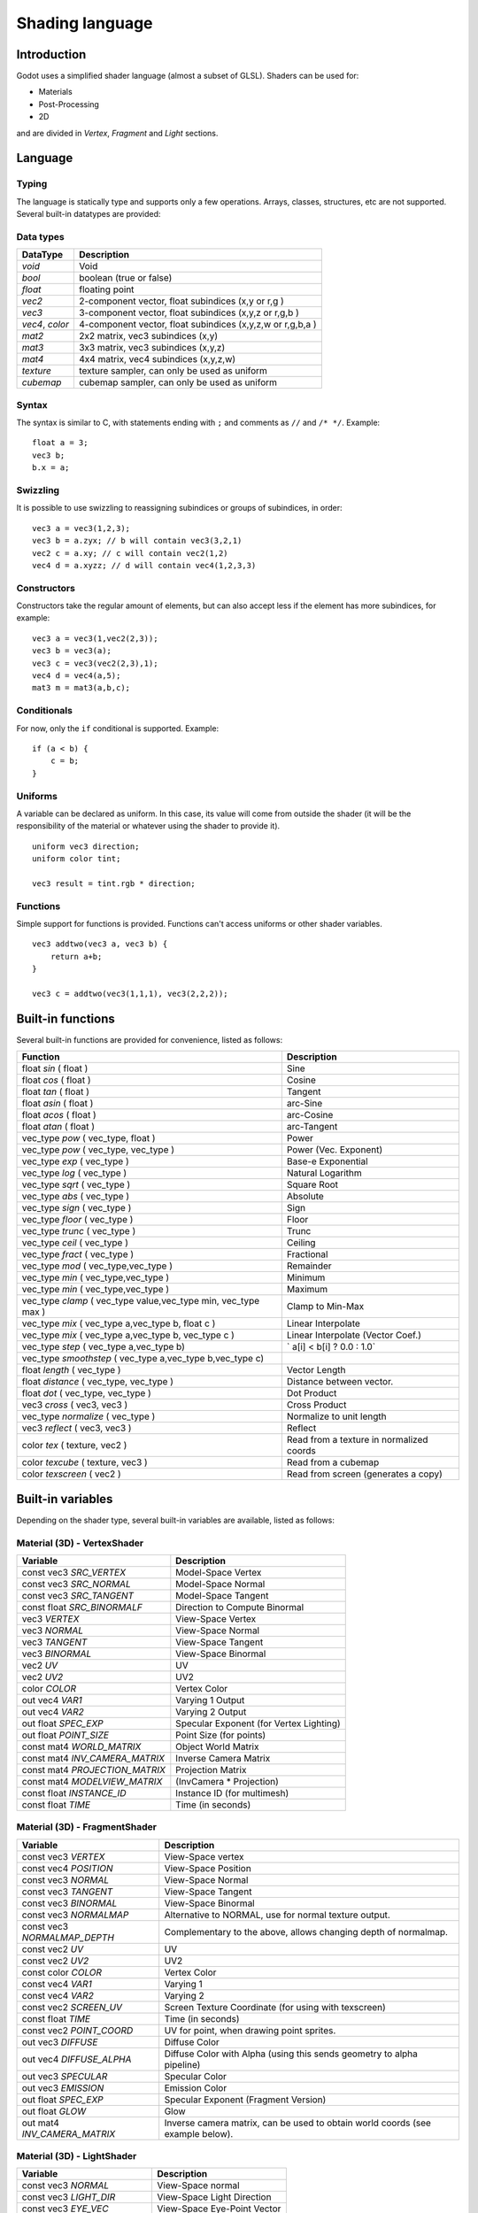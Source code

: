 .. _doc_shading_language:

Shading language
================

Introduction
------------

Godot uses a simplified shader language (almost a subset of GLSL).
Shaders can be used for:

-  Materials
-  Post-Processing
-  2D

and are divided in *Vertex*, *Fragment* and *Light* sections.

Language
--------

Typing
~~~~~~

The language is statically type and supports only a few operations.
Arrays, classes, structures, etc are not supported. Several built-in
datatypes are provided:

Data types
~~~~~~~~~~

+-------------------+--------------------------------------------------------------+
| DataType          | Description                                                  |
+===================+==============================================================+
| *void*            | Void                                                         |
+-------------------+--------------------------------------------------------------+
| *bool*            | boolean (true or false)                                      |
+-------------------+--------------------------------------------------------------+
| *float*           | floating point                                               |
+-------------------+--------------------------------------------------------------+
| *vec2*            | 2-component vector, float subindices (x,y or r,g )           |
+-------------------+--------------------------------------------------------------+
| *vec3*            | 3-component vector, float subindices (x,y,z or r,g,b )       |
+-------------------+--------------------------------------------------------------+
| *vec4*, *color*   | 4-component vector, float subindices (x,y,z,w or r,g,b,a )   |
+-------------------+--------------------------------------------------------------+
| *mat2*            | 2x2 matrix, vec3 subindices (x,y)                            |
+-------------------+--------------------------------------------------------------+
| *mat3*            | 3x3 matrix, vec3 subindices (x,y,z)                          |
+-------------------+--------------------------------------------------------------+
| *mat4*            | 4x4 matrix, vec4 subindices (x,y,z,w)                        |
+-------------------+--------------------------------------------------------------+
| *texture*         | texture sampler, can only be used as uniform                 |
+-------------------+--------------------------------------------------------------+
| *cubemap*         | cubemap sampler, can only be used as uniform                 |
+-------------------+--------------------------------------------------------------+

Syntax
~~~~~~

The syntax is similar to C, with statements ending with ``;`` and comments
as ``//`` and ``/* */``. Example:

::

    float a = 3;
    vec3 b;
    b.x = a;

Swizzling
~~~~~~~~~

It is possible to use swizzling to reassigning subindices or groups of
subindices, in order:

::

    vec3 a = vec3(1,2,3);
    vec3 b = a.zyx; // b will contain vec3(3,2,1)
    vec2 c = a.xy; // c will contain vec2(1,2)
    vec4 d = a.xyzz; // d will contain vec4(1,2,3,3)

Constructors
~~~~~~~~~~~~

Constructors take the regular amount of elements, but can also accept
less if the element has more subindices, for example:

::

    vec3 a = vec3(1,vec2(2,3));
    vec3 b = vec3(a);
    vec3 c = vec3(vec2(2,3),1);
    vec4 d = vec4(a,5);
    mat3 m = mat3(a,b,c);

Conditionals
~~~~~~~~~~~~

For now, only the ``if`` conditional is supported. Example:

::

    if (a < b) {
        c = b;
    }

Uniforms
~~~~~~~~

A variable can be declared as uniform. In this case, its value will
come from outside the shader (it will be the responsibility of the
material or whatever using the shader to provide it).

::

    uniform vec3 direction;
    uniform color tint;

    vec3 result = tint.rgb * direction;

Functions
~~~~~~~~~

Simple support for functions is provided. Functions can't access
uniforms or other shader variables.

::

    vec3 addtwo(vec3 a, vec3 b) {
        return a+b;
    }

    vec3 c = addtwo(vec3(1,1,1), vec3(2,2,2));

Built-in functions
------------------

Several built-in functions are provided for convenience, listed as
follows:

+-----------------------------------------------------------------------+---------------------------------------------+
| Function                                                              | Description                                 |
+=======================================================================+=============================================+
| float *sin* ( float )                                                 | Sine                                        |
+-----------------------------------------------------------------------+---------------------------------------------+
| float *cos* ( float )                                                 | Cosine                                      |
+-----------------------------------------------------------------------+---------------------------------------------+
| float *tan* ( float )                                                 | Tangent                                     |
+-----------------------------------------------------------------------+---------------------------------------------+
| float *asin* ( float )                                                | arc-Sine                                    |
+-----------------------------------------------------------------------+---------------------------------------------+
| float *acos* ( float )                                                | arc-Cosine                                  |
+-----------------------------------------------------------------------+---------------------------------------------+
| float *atan* ( float )                                                | arc-Tangent                                 |
+-----------------------------------------------------------------------+---------------------------------------------+
| vec\_type *pow* ( vec\_type, float )                                  | Power                                       |
+-----------------------------------------------------------------------+---------------------------------------------+
| vec\_type *pow* ( vec\_type, vec\_type )                              | Power (Vec. Exponent)                       |
+-----------------------------------------------------------------------+---------------------------------------------+
| vec\_type *exp* ( vec\_type )                                         | Base-e Exponential                          |
+-----------------------------------------------------------------------+---------------------------------------------+
| vec\_type *log* ( vec\_type )                                         | Natural Logarithm                           |
+-----------------------------------------------------------------------+---------------------------------------------+
| vec\_type *sqrt* ( vec\_type )                                        | Square Root                                 |
+-----------------------------------------------------------------------+---------------------------------------------+
| vec\_type *abs* ( vec\_type )                                         | Absolute                                    |
+-----------------------------------------------------------------------+---------------------------------------------+
| vec\_type *sign* ( vec\_type )                                        | Sign                                        |
+-----------------------------------------------------------------------+---------------------------------------------+
| vec\_type *floor* ( vec\_type )                                       | Floor                                       |
+-----------------------------------------------------------------------+---------------------------------------------+
| vec\_type *trunc* ( vec\_type )                                       | Trunc                                       |
+-----------------------------------------------------------------------+---------------------------------------------+
| vec\_type *ceil* ( vec\_type )                                        | Ceiling                                     |
+-----------------------------------------------------------------------+---------------------------------------------+
| vec\_type *fract* ( vec\_type )                                       | Fractional                                  |
+-----------------------------------------------------------------------+---------------------------------------------+
| vec\_type *mod* ( vec\_type,vec\_type )                               | Remainder                                   |
+-----------------------------------------------------------------------+---------------------------------------------+
| vec\_type *min* ( vec\_type,vec\_type )                               | Minimum                                     |
+-----------------------------------------------------------------------+---------------------------------------------+
| vec\_type *min* ( vec\_type,vec\_type )                               | Maximum                                     |
+-----------------------------------------------------------------------+---------------------------------------------+
| vec\_type *clamp* ( vec\_type value,vec\_type min, vec\_type max )    | Clamp to Min-Max                            |
+-----------------------------------------------------------------------+---------------------------------------------+
| vec\_type *mix* ( vec\_type a,vec\_type b, float c )                  | Linear Interpolate                          |
+-----------------------------------------------------------------------+---------------------------------------------+
| vec\_type *mix* ( vec\_type a,vec\_type b, vec\_type c )              | Linear Interpolate (Vector Coef.)           |
+-----------------------------------------------------------------------+---------------------------------------------+
| vec\_type *step* ( vec\_type a,vec\_type b)                           | \` a[i] < b[i] ? 0.0 : 1.0\`                |
+-----------------------------------------------------------------------+---------------------------------------------+
| vec\_type *smoothstep* ( vec\_type a,vec\_type b,vec\_type c)         |                                             |
+-----------------------------------------------------------------------+---------------------------------------------+
| float *length* ( vec\_type )                                          | Vector Length                               |
+-----------------------------------------------------------------------+---------------------------------------------+
| float *distance* ( vec\_type, vec\_type )                             | Distance between vector.                    |
+-----------------------------------------------------------------------+---------------------------------------------+
| float *dot* ( vec\_type, vec\_type )                                  | Dot Product                                 |
+-----------------------------------------------------------------------+---------------------------------------------+
| vec3 *cross* ( vec3, vec3 )                                           | Cross Product                               |
+-----------------------------------------------------------------------+---------------------------------------------+
| vec\_type *normalize* ( vec\_type )                                   | Normalize to unit length                    |
+-----------------------------------------------------------------------+---------------------------------------------+
| vec3 *reflect* ( vec3, vec3 )                                         | Reflect                                     |
+-----------------------------------------------------------------------+---------------------------------------------+
| color *tex* ( texture, vec2 )                                         | Read from a texture in normalized coords    |
+-----------------------------------------------------------------------+---------------------------------------------+
| color *texcube* ( texture, vec3 )                                     | Read from a cubemap                         |
+-----------------------------------------------------------------------+---------------------------------------------+
| color *texscreen* ( vec2 )                                            | Read from screen (generates a copy)         |
+-----------------------------------------------------------------------+---------------------------------------------+

Built-in variables
------------------

Depending on the shader type, several built-in variables are available,
listed as follows:

Material (3D) - VertexShader
~~~~~~~~~~~~~~~~~~~~~~~~~~~~

+------------------------------------+-------------------------------------------+
| Variable                           | Description                               |
+====================================+===========================================+
| const vec3 *SRC\_VERTEX*           | Model-Space Vertex                        |
+------------------------------------+-------------------------------------------+
| const vec3 *SRC\_NORMAL*           | Model-Space Normal                        |
+------------------------------------+-------------------------------------------+
| const vec3 *SRC\_TANGENT*          | Model-Space Tangent                       |
+------------------------------------+-------------------------------------------+
| const float *SRC\_BINORMALF*       | Direction to Compute Binormal             |
+------------------------------------+-------------------------------------------+
| vec3 *VERTEX*                      | View-Space Vertex                         |
+------------------------------------+-------------------------------------------+
| vec3 *NORMAL*                      | View-Space Normal                         |
+------------------------------------+-------------------------------------------+
| vec3 *TANGENT*                     | View-Space Tangent                        |
+------------------------------------+-------------------------------------------+
| vec3 *BINORMAL*                    | View-Space Binormal                       |
+------------------------------------+-------------------------------------------+
| vec2 *UV*                          | UV                                        |
+------------------------------------+-------------------------------------------+
| vec2 *UV2*                         | UV2                                       |
+------------------------------------+-------------------------------------------+
| color *COLOR*                      | Vertex Color                              |
+------------------------------------+-------------------------------------------+
| out vec4 *VAR1*                    | Varying 1 Output                          |
+------------------------------------+-------------------------------------------+
| out vec4 *VAR2*                    | Varying 2 Output                          |
+------------------------------------+-------------------------------------------+
| out float *SPEC\_EXP*              | Specular Exponent (for Vertex Lighting)   |
+------------------------------------+-------------------------------------------+
| out float *POINT\_SIZE*            | Point Size (for points)                   |
+------------------------------------+-------------------------------------------+
| const mat4 *WORLD\_MATRIX*         | Object World Matrix                       |
+------------------------------------+-------------------------------------------+
| const mat4 *INV\_CAMERA\_MATRIX*   | Inverse Camera Matrix                     |
+------------------------------------+-------------------------------------------+
| const mat4 *PROJECTION\_MATRIX*    | Projection Matrix                         |
+------------------------------------+-------------------------------------------+
| const mat4 *MODELVIEW\_MATRIX*     | (InvCamera \* Projection)                 |
+------------------------------------+-------------------------------------------+
| const float *INSTANCE\_ID*         | Instance ID (for multimesh)               |
+------------------------------------+-------------------------------------------+
| const float *TIME*                 | Time (in seconds)                         |
+------------------------------------+-------------------------------------------+

Material (3D) - FragmentShader
~~~~~~~~~~~~~~~~~~~~~~~~~~~~~~

+----------------------------------+----------------------------------------------------------------------------------+
| Variable                         | Description                                                                      |
+==================================+==================================================================================+
| const vec3 *VERTEX*              | View-Space vertex                                                                |
+----------------------------------+----------------------------------------------------------------------------------+
| const vec4 *POSITION*            | View-Space Position                                                              |
+----------------------------------+----------------------------------------------------------------------------------+
| const vec3 *NORMAL*              | View-Space Normal                                                                |
+----------------------------------+----------------------------------------------------------------------------------+
| const vec3 *TANGENT*             | View-Space Tangent                                                               |
+----------------------------------+----------------------------------------------------------------------------------+
| const vec3 *BINORMAL*            | View-Space Binormal                                                              |
+----------------------------------+----------------------------------------------------------------------------------+
| const vec3 *NORMALMAP*           | Alternative to NORMAL, use for normal texture output.                            |
+----------------------------------+----------------------------------------------------------------------------------+
| const vec3 *NORMALMAP\_DEPTH*    | Complementary to the above, allows changing depth of normalmap.                  |
+----------------------------------+----------------------------------------------------------------------------------+
| const vec2 *UV*                  | UV                                                                               |
+----------------------------------+----------------------------------------------------------------------------------+
| const vec2 *UV2*                 | UV2                                                                              |
+----------------------------------+----------------------------------------------------------------------------------+
| const color *COLOR*              | Vertex Color                                                                     |
+----------------------------------+----------------------------------------------------------------------------------+
| const vec4 *VAR1*                | Varying 1                                                                        |
+----------------------------------+----------------------------------------------------------------------------------+
| const vec4 *VAR2*                | Varying 2                                                                        |
+----------------------------------+----------------------------------------------------------------------------------+
| const vec2 *SCREEN\_UV*          | Screen Texture Coordinate (for using with texscreen)                             |
+----------------------------------+----------------------------------------------------------------------------------+
| const float *TIME*               | Time (in seconds)                                                                |
+----------------------------------+----------------------------------------------------------------------------------+
| const vec2 *POINT\_COORD*        | UV for point, when drawing point sprites.                                        |
+----------------------------------+----------------------------------------------------------------------------------+
| out vec3 *DIFFUSE*               | Diffuse Color                                                                    |
+----------------------------------+----------------------------------------------------------------------------------+
| out vec4 *DIFFUSE\_ALPHA*        | Diffuse Color with Alpha (using this sends geometry to alpha pipeline)           |
+----------------------------------+----------------------------------------------------------------------------------+
| out vec3 *SPECULAR*              | Specular Color                                                                   |
+----------------------------------+----------------------------------------------------------------------------------+
| out vec3 *EMISSION*              | Emission Color                                                                   |
+----------------------------------+----------------------------------------------------------------------------------+
| out float *SPEC\_EXP*            | Specular Exponent (Fragment Version)                                             |
+----------------------------------+----------------------------------------------------------------------------------+
| out float *GLOW*                 | Glow                                                                             |
+----------------------------------+----------------------------------------------------------------------------------+
| out mat4 *INV\_CAMERA\_MATRIX*   | Inverse camera matrix, can be used to obtain world coords (see example below).   |
+----------------------------------+----------------------------------------------------------------------------------+

Material (3D) - LightShader
~~~~~~~~~~~~~~~~~~~~~~~~~~~

+--------------------------------+-------------------------------+
| Variable                       | Description                   |
+================================+===============================+
| const vec3 *NORMAL*            | View-Space normal             |
+--------------------------------+-------------------------------+
| const vec3 *LIGHT\_DIR*        | View-Space Light Direction    |
+--------------------------------+-------------------------------+
| const vec3 *EYE\_VEC*          | View-Space Eye-Point Vector   |
+--------------------------------+-------------------------------+
| const vec3 *DIFFUSE*           | Material Diffuse Color        |
+--------------------------------+-------------------------------+
| const vec3 *LIGHT\_DIFFUSE*    | Light Diffuse Color           |
+--------------------------------+-------------------------------+
| const vec3 *SPECULAR*          | Material Specular Color       |
+--------------------------------+-------------------------------+
| const vec3 *LIGHT\_SPECULAR*   | Light Specular Color          |
+--------------------------------+-------------------------------+
| const float *SPECULAR\_EXP*    | Specular Exponent             |
+--------------------------------+-------------------------------+
| const vec1 *SHADE\_PARAM*      | Generic Shade Parameter       |
+--------------------------------+-------------------------------+
| const vec2 *POINT\_COORD*      | Current UV for Point Sprite   |
+--------------------------------+-------------------------------+
| out vec2 *LIGHT*               | Resulting Light               |
+--------------------------------+-------------------------------+
| const float *TIME*             | Time (in seconds)             |
+--------------------------------+-------------------------------+

CanvasItem (2D) - VertexShader
~~~~~~~~~~~~~~~~~~~~~~~~~~~~~~

+-----------------------------------+--------------------------------------------------------------------------------------------+
| Variable                          | Description                                                                                |
+===================================+============================================================================================+
| const vec2 *SRC\_VERTEX*          | CanvasItem space vertex.                                                                   |
+-----------------------------------+--------------------------------------------------------------------------------------------+
| vec2 *UV*                         | UV                                                                                         |
+-----------------------------------+--------------------------------------------------------------------------------------------+
| out vec2 *VERTEX*                 | Output LocalSpace vertex.                                                                  |
+-----------------------------------+--------------------------------------------------------------------------------------------+
| out vec2 *WORLD\_VERTEX*          | Output WorldSpace vertex. (use this or the one above)                                      |
+-----------------------------------+--------------------------------------------------------------------------------------------+
| color *COLOR*                     | Vertex Color                                                                               |
+-----------------------------------+--------------------------------------------------------------------------------------------+
| out vec4 *VAR1*                   | Varying 1 Output                                                                           |
+-----------------------------------+--------------------------------------------------------------------------------------------+
| out vec4 *VAR2*                   | Varying 2 Output                                                                           |
+-----------------------------------+--------------------------------------------------------------------------------------------+
| out float *POINT\_SIZE*           | Point Size (for points)                                                                    |
+-----------------------------------+--------------------------------------------------------------------------------------------+
| const mat4 *WORLD\_MATRIX*        | Object World Matrix                                                                        |
+-----------------------------------+--------------------------------------------------------------------------------------------+
| const mat4 *EXTRA\_MATRIX*        | Extra (user supplied) matrix via CanvasItem.draw\_set\_transform(). Identity by default.   |
+-----------------------------------+--------------------------------------------------------------------------------------------+
| const mat4 *PROJECTION\_MATRIX*   | Projection Matrix (model coords to screen).                                                |
+-----------------------------------+--------------------------------------------------------------------------------------------+
| const float *TIME*                | Time (in seconds)                                                                          |
+-----------------------------------+--------------------------------------------------------------------------------------------+
| const bool *AT_LIGHT_PASS*        | Whether the shader is being run for a lighting pass (happens per affecting light)          |
+-----------------------------------+--------------------------------------------------------------------------------------------+

CanvasItem (2D) - FragmentShader
~~~~~~~~~~~~~~~~~~~~~~~~~~~~~~~~

+-------------------------------------+-----------------------------------------------------------------------------------+
| Variable                            | Description                                                                       |
+=====================================+===================================================================================+
| const vec4 *SRC\_COLOR*             | Vertex color                                                                      |
+-------------------------------------+-----------------------------------------------------------------------------------+
| const vec4 *POSITION*               | Screen Position                                                                   |
+-------------------------------------+-----------------------------------------------------------------------------------+
| vec2 *UV*                           | UV                                                                                |
+-------------------------------------+-----------------------------------------------------------------------------------+
| out color *COLOR*                   | Output Color                                                                      |
+-------------------------------------+-----------------------------------------------------------------------------------+
| out vec3 *NORMAL*                   | Optional Normal (used for 2D Lighting)                                            |
+-------------------------------------+-----------------------------------------------------------------------------------+
| out vec3 *NORMALMAP*                | Optional Normal in standard normalmap format (flipped y and Z from 0 to 1)        |
+-------------------------------------+-----------------------------------------------------------------------------------+
| out float *NORMALMAP\_DEPTH*        | Depth option for above normalmap output, default value is 1.0                     |
+-------------------------------------+-----------------------------------------------------------------------------------+
| const texture *TEXTURE*             | Current texture in use for CanvasItem                                             |
+-------------------------------------+-----------------------------------------------------------------------------------+
| const vec2 *TEXTURE\_PIXEL\_SIZE*   | Pixel size for current 2D texture                                                 |
+-------------------------------------+-----------------------------------------------------------------------------------+
| in vec4 *VAR1*                      | Varying 1 Output                                                                  |
+-------------------------------------+-----------------------------------------------------------------------------------+
| in vec4 *VAR2*                      | Varying 2 Output                                                                  |
+-------------------------------------+-----------------------------------------------------------------------------------+
| const vec2 *SCREEN\_UV*             | Screen Texture Coordinate (for using with texscreen)                              |
+-------------------------------------+-----------------------------------------------------------------------------------+
| const vec2 *POINT\_COORD*           | Current UV for Point Sprite                                                       |
+-------------------------------------+-----------------------------------------------------------------------------------+
| const float *TIME*                  | Time (in seconds)                                                                 |
+-------------------------------------+-----------------------------------------------------------------------------------+
| const bool *AT_LIGHT_PASS*          | Whether the shader is being run for a lighting pass (happens per affecting light) |         |
+-------------------------------------+-----------------------------------------------------------------------------------+

CanvasItem (2D) - LightShader
~~~~~~~~~~~~~~~~~~~~~~~~~~~~~

+-------------------------------------+-------------------------------------------------------------------------------+
| Variable                            | Description                                                                   |
+=====================================+===============================================================================+
| const vec4 *POSITION*               | Screen Position                                                               |
+-------------------------------------+-------------------------------------------------------------------------------+
| in vec3 *NORMAL*                    | Input Normal                                                                  |
+-------------------------------------+-------------------------------------------------------------------------------+
| in vec2 *UV*                        | UV                                                                            |
+-------------------------------------+-------------------------------------------------------------------------------+
| in color *COLOR*                    | Input Color                                                                   |
+-------------------------------------+-------------------------------------------------------------------------------+
| const texture *TEXTURE*             | Current texture in use for CanvasItem                                         |
+-------------------------------------+-------------------------------------------------------------------------------+
| const vec2 *TEXTURE\_PIXEL\_SIZE*   | Pixel size for current 2D texture                                             |
+-------------------------------------+-------------------------------------------------------------------------------+
| in vec4 *VAR1*                      | Varying 1 Output                                                              |
+-------------------------------------+-------------------------------------------------------------------------------+
| in vec4 *VAR2*                      | Varying 2 Output                                                              |
+-------------------------------------+-------------------------------------------------------------------------------+
| const vec2 *SCREEN\_UV*             | Screen Texture Coordinate (for using with texscreen)                          |
+-------------------------------------+-------------------------------------------------------------------------------+
| const vec2 *POINT\_COORD*           | Current UV for Point Sprite                                                   |
+-------------------------------------+-------------------------------------------------------------------------------+
| const float *TIME*                  | Time (in seconds)                                                             |
+-------------------------------------+-------------------------------------------------------------------------------+
| vec2 *LIGHT\_VEC*                   | Vector from light to fragment, can be modified to alter shadow computation.   |
+-------------------------------------+-------------------------------------------------------------------------------+
| const float *LIGHT\_HEIGHT*         | Height of Light                                                               |
+-------------------------------------+-------------------------------------------------------------------------------+
| const color *LIGHT\_COLOR*          | Color of Light                                                                |
+-------------------------------------+-------------------------------------------------------------------------------+
| const color *LIGHT\_SHADOW\_COLOR*  | Color of Light shadow                                                         |
+-------------------------------------+-------------------------------------------------------------------------------+
| vec2 *LIGHT\_UV*                    | UV for light image                                                            |
+-------------------------------------+-------------------------------------------------------------------------------+
| color *SHADOW*                      | Light shadow color override                                                   |
+-------------------------------------+-------------------------------------------------------------------------------+
| out vec4 *LIGHT*                    | Light Output (shader is ignored if this is not used)                          |
+-------------------------------------+-------------------------------------------------------------------------------+

Examples
--------

Material that reads a texture, a color and multiples them, fragment
program:

::

    uniform color modulate;
    uniform texture source;

    DIFFUSE = modulate.rgb * tex(source, UV).rgb;

Material that glows from red to white:

::

    DIFFUSE = vec3(1,0,0) + vec3(1,1,1) * mod(TIME, 1.0);

Standard Blinn Lighting Shader

::

    float NdotL = max(0.0, dot(NORMAL, LIGHT_DIR));
    vec3 half_vec = normalize(LIGHT_DIR + EYE_VEC);
    float eye_light = max(dot(NORMAL, half_vec), 0.0);
    LIGHT = LIGHT_DIFFUSE + DIFFUSE + NdotL;
    if (NdotL > 0.0) {
        LIGHT += LIGHT_SPECULAR + SPECULAR + pow(eye_light, SPECULAR_EXP);
    };

Obtaining world-space normal and position in material fragment program:

::

    // Use reverse multiply because INV_CAMERA_MATRIX is world2cam

    vec4 invcamx = INV_CAMERA_MATRIX.x;
    vec4 invcamy = INV_CAMERA_MATRIX.y;
    vec4 invcamz = INV_CAMERA_MATRIX.z;
    vec4 invcamw = INV_CAMERA_MATRIX.w;

    mat3 invcam = mat3(invcamx.xyz, invcamy.xyz, invcamz.xyz);

    vec3 world_normal = NORMAL * invcam;
    vec3 world_pos = (VERTEX - invcamw.xyz) * invcam;

Notes
-----

-  **Do not** use DIFFUSE_ALPHA unless you really intend to use
   transparency. Transparent materials must be sorted by depth and slow
   down the rendering pipeline. For opaque materials, just use DIFFUSE.
-  **Do not** use DISCARD unless you really need it. Discard makes
   rendering slower, specially on mobile devices.
-  TIME may reset after a while (may last an hour or so), it's meant
   for effects that vary over time.
-  In general, every built-in variable not used results in less shader
   code generated, so writing a single giant shader with a lot of code
   and optional scenarios is often not a good idea.
